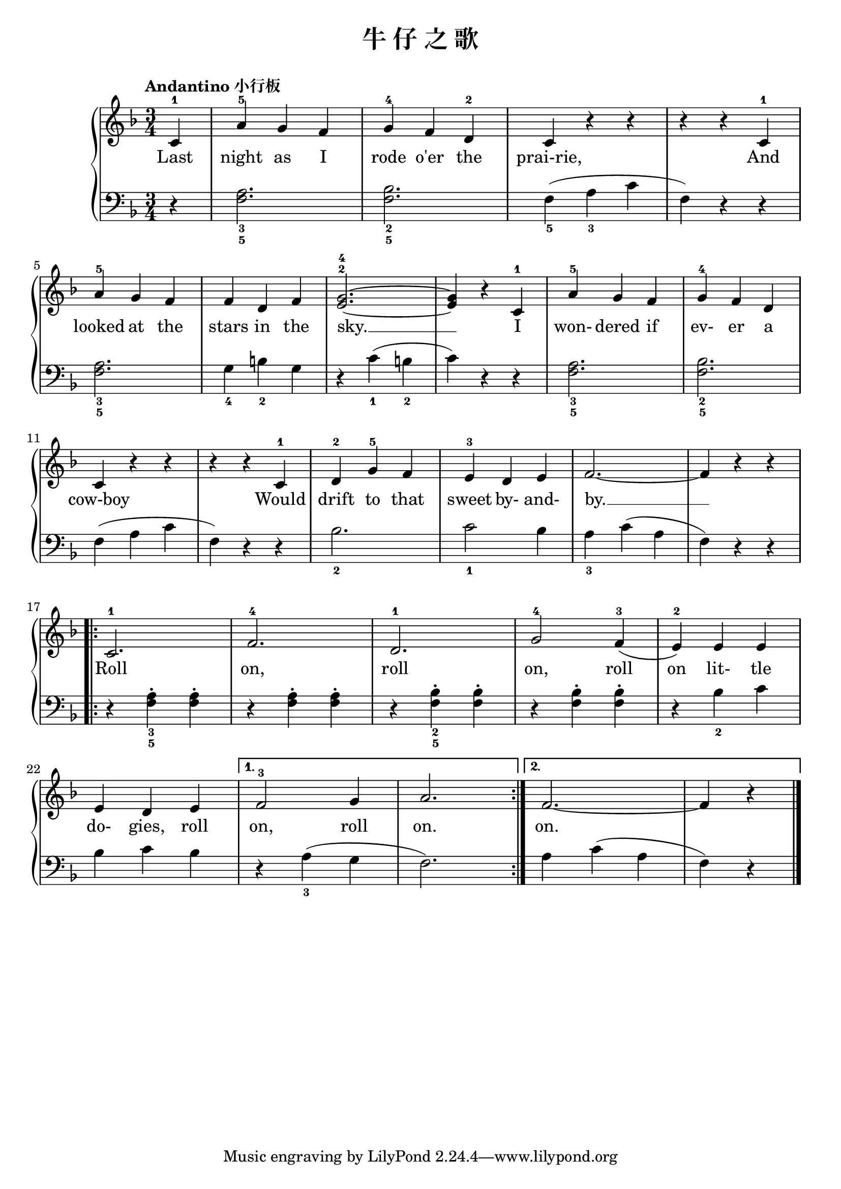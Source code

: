 \version "2.18.2"

upper = \relative c'' {
  \clef treble
  \key f \major
  \time 3/4
  \tempo "Andantino 小行板"
  
  \partial 4 c,4-1 |
  a'4-5 g f |
  g4-4 f d-2 |
  c4 r r |
  r4 r c-1 |\break
  
  a'4-5 g f |
  f4 d f |
  <g-4 e^2>2.~ |
  q4 r c,-1 |
  a'4-5 g f |
  g4-4 f d |\break
  
  c4 r r |
  r4 r c-1 |
  d4-2 g-5 f |
  e4-3 d e |
  f2.~ |
  f4 r r |\break
  
  \repeat volta 2 {
    c2.-1 |
    f2.-4 |
    d2.-1 |
    \set melismaBusyProperties = #'()
    g2-4 f4-3( |
    e4-2) e e |\break
    
    e4 d e |
  }
  \alternative {
    {
      f2-3 g4 |
      a2. |
    }
    {
      f2.~ |
      f4 r 
    }
  }
  \bar"|."
}

lower = \relative c {
  \clef bass
  \key f \major
  \time 3/4
  
  \partial 4 r4 |
  <a'_3 f_5>2. |
  <bes_2 f_5>2. |
  f4_5( a_3 c |
  f,4) r r |\break
  
  <a_3 f_5>2. |
  g4_4 b_2 g |
  r4 c_1( b_2 |
  c4) r r |
  <a_3 f_5>2. |
  <bes_2 f_5>2. |\break
  
  f4( a c |
  f,4) r r |
  bes2._2 |
  c2_1 bes4 |
  a4_3 c( a |
  f4) r r |\break
  
  \repeat volta 2 {
    r4 <a_3 f_5>-. q-. |
    r4 <a f>-. q-. |
    r4 <bes_2 f_5>-. q-. |
    r4 <bes f>-. q-. |
    r4 bes_2 c |\break
    
    bes4 c bes |
  }
  \alternative {
    {
      r4 a_3( g |
      f2.) |
    }
    {
      a4 c( a |
      f4) r
    }
  }
  \bar"|."
}

text = \lyricmode {
  Last |
  night as I |
  rode o'er the |
  prai-rie, |
  And |\break
  
  looked at the |
  stars in the |
  sky. __ |
  I |
  won- dered if |
  ev- er a |\break
  
  cow-boy |
  Would |
  drift to that |
  sweet by- and- |
  by. __ |
  |\break
  
  Roll |
  on, |
  roll |
  on, roll |
  on lit- tle |\break
  
  do- gies, roll |
  on, roll |
  on. |
  on.
}

\header {
  title = "牛 仔 之 歌"
}
\markup { \vspace #1 }

\score {
  \new GrandStaff <<
    \new Staff = "upper" { \new Voice = "uppervoice" \upper }
    \new Staff = "lower" { \new Voice = "lowervoice" \lower }
    \new Lyrics \with { alignBelowContext = "upper" } \lyricsto "uppervoice" \text
  >>
  \layout { }
  \midi { }
}

